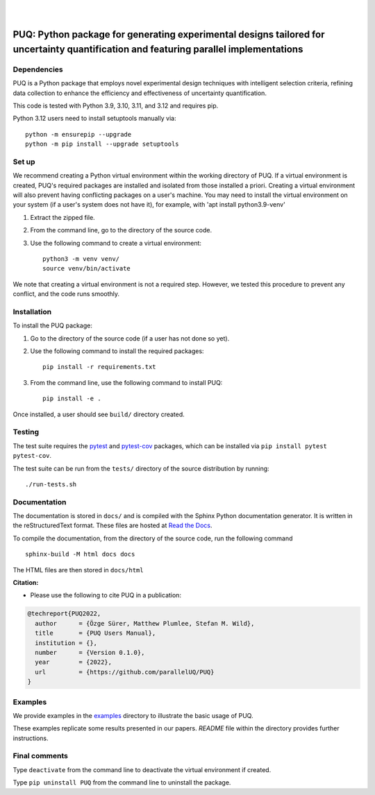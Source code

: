 |

.. image:: https://img.shields.io/badge/License-MIT-yellow.svg
    :target: https://opensource.org/licenses/MIT
    :alt: License

.. image:: https://github.com/parallelUQ/PUQ/actions/workflows/puq-ci.yml/badge.svg?/branch=main
    :target: https://github.com/parallelUQ/PUQ/actions

.. image:: https://readthedocs.org/projects/puq/badge/?version=latest
    :target: https://puq.readthedocs.io/en/latest/?badge=latest
    :alt: Documentation Status

.. image:: https://img.shields.io/badge/code%20style-black-000000.svg
    :target: https://github.com/psf/black

|

.. after_badges_rst_tag

======================================================================================================================================
PUQ: Python package for generating experimental designs tailored for uncertainty quantification and featuring parallel implementations
======================================================================================================================================

Dependencies
~~~~~~~~~~~~

PUQ is a Python package that employs novel experimental design techniques with intelligent selection criteria, 
refining data collection to enhance the efficiency and effectiveness of uncertainty quantification.

This code is tested with Python 3.9, 3.10, 3.11, and 3.12 and requires pip.

Python 3.12 users need to install setuptools manually via::

    python -m ensurepip --upgrade
    python -m pip install --upgrade setuptools

Set up 
~~~~~~

We recommend creating a Python virtual environment within the working directory of PUQ. 
If a virtual environment is created, PUQ's required packages are installed and 
isolated from those installed a priori. Creating a virtual environment will also prevent
having conflicting packages on a user's machine. You may need to install the virtual 
environment on your system (if a user's system does not have it), for example, 
with 'apt install python3.9-venv'

1) Extract the zipped file.

2) From the command line, go to the directory of the source code.

3) Use the following command to create a virtual environment::

    python3 -m venv venv/  
    source venv/bin/activate  
 
We note that creating a virtual environment is not a required step. However, we tested this
procedure to prevent any conflict, and the code runs smoothly.

Installation
~~~~~~~~~~~~

To install the PUQ package:

1) Go to the directory of the source code (if a user has not done so yet).

2) Use the following command to install the required packages::

    pip install -r requirements.txt

3) From the command line, use the following command to install PUQ::

    pip install -e .

Once installed, a user should see ``build/`` directory created.

 
Testing
~~~~~~~

The test suite requires the pytest_ and pytest-cov_ packages, which can be installed via ``pip install pytest pytest-cov``.

The test suite can be run from the ``tests/`` directory of the source distribution by running::

./run-tests.sh


Documentation
~~~~~~~~~~~~~

The documentation is stored in ``docs/`` and is compiled with the Sphinx Python
documentation generator. It is written in the reStructuredText format. These
files are hosted at `Read the Docs <http://PUQ.readthedocs.io>`_.

To compile the documentation, from the directory of the source code, run the following command :: 

 sphinx-build -M html docs docs

The HTML files are then stored in ``docs/html``


**Citation:**

- Please use the following to cite PUQ in a publication:

.. code-block:: bibtex

   @techreport{PUQ2022,
     author      = {Özge Sürer, Matthew Plumlee, Stefan M. Wild},
     title       = {PUQ Users Manual},
     institution = {},
     number      = {Version 0.1.0},
     year        = {2022},
     url         = {https://github.com/parallelUQ/PUQ}
   }

Examples
~~~~~~~~

We provide examples in the `examples </examples>`_
directory to illustrate the basic usage of PUQ. 

These examples replicate some results presented in our papers. 
`README` file within the directory provides further instructions.

  
Final comments
~~~~~~~~~~~~~~

Type ``deactivate`` from the command line to deactivate the virtual environment if created.

Type ``pip uninstall PUQ`` from the command line to uninstall the package.


.. _NumPy: http://www.numpy.org
.. _pytest-cov: https://pypi.org/project/pytest-cov/
.. _pytest: https://pypi.org/project/pytest/
.. _Python: http://www.python.org
.. _SciPy: http://www.scipy.org
.. _libEnsemble: https://libensemble.readthedocs.io/en/main/

